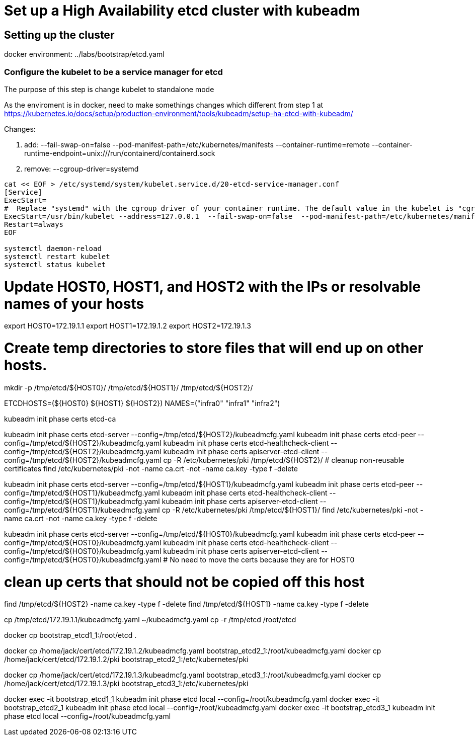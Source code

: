 = Set up a High Availability etcd cluster with kubeadm

==  Setting up the cluster

docker environment: ../labs/bootstrap/etcd.yaml


=== Configure the kubelet to be a service manager for etcd

The purpose of this step is change kubelet to standalone mode

As the enviroment is in docker, need to make somethings changes which different from step 1 at https://kubernetes.io/docs/setup/production-environment/tools/kubeadm/setup-ha-etcd-with-kubeadm/

Changes:

. add: --fail-swap-on=false  --pod-manifest-path=/etc/kubernetes/manifests --container-runtime=remote   --container-runtime-endpoint=unix:///run/containerd/containerd.sock
. remove:  --cgroup-driver=systemd

[source.bash]
----
cat << EOF > /etc/systemd/system/kubelet.service.d/20-etcd-service-manager.conf
[Service]
ExecStart=
#  Replace "systemd" with the cgroup driver of your container runtime. The default value in the kubelet is "cgroupfs".
ExecStart=/usr/bin/kubelet --address=127.0.0.1  --fail-swap-on=false  --pod-manifest-path=/etc/kubernetes/manifests --container-runtime=remote   --container-runtime-endpoint=unix:///run/containerd/containerd.sock
Restart=always
EOF

systemctl daemon-reload
systemctl restart kubelet
systemctl status kubelet
----


# Update HOST0, HOST1, and HOST2 with the IPs or resolvable names of your hosts
export HOST0=172.19.1.1
export HOST1=172.19.1.2
export HOST2=172.19.1.3

# Create temp directories to store files that will end up on other hosts.
mkdir -p /tmp/etcd/${HOST0}/ /tmp/etcd/${HOST1}/ /tmp/etcd/${HOST2}/

ETCDHOSTS=(${HOST0} ${HOST1} ${HOST2})
NAMES=("infra0" "infra1" "infra2")


kubeadm init phase certs etcd-ca

kubeadm init phase certs etcd-server --config=/tmp/etcd/${HOST2}/kubeadmcfg.yaml
kubeadm init phase certs etcd-peer --config=/tmp/etcd/${HOST2}/kubeadmcfg.yaml
kubeadm init phase certs etcd-healthcheck-client --config=/tmp/etcd/${HOST2}/kubeadmcfg.yaml
kubeadm init phase certs apiserver-etcd-client --config=/tmp/etcd/${HOST2}/kubeadmcfg.yaml
cp -R /etc/kubernetes/pki /tmp/etcd/${HOST2}/
# cleanup non-reusable certificates
find /etc/kubernetes/pki -not -name ca.crt -not -name ca.key -type f -delete

kubeadm init phase certs etcd-server --config=/tmp/etcd/${HOST1}/kubeadmcfg.yaml
kubeadm init phase certs etcd-peer --config=/tmp/etcd/${HOST1}/kubeadmcfg.yaml
kubeadm init phase certs etcd-healthcheck-client --config=/tmp/etcd/${HOST1}/kubeadmcfg.yaml
kubeadm init phase certs apiserver-etcd-client --config=/tmp/etcd/${HOST1}/kubeadmcfg.yaml
cp -R /etc/kubernetes/pki /tmp/etcd/${HOST1}/
find /etc/kubernetes/pki -not -name ca.crt -not -name ca.key -type f -delete

kubeadm init phase certs etcd-server --config=/tmp/etcd/${HOST0}/kubeadmcfg.yaml
kubeadm init phase certs etcd-peer --config=/tmp/etcd/${HOST0}/kubeadmcfg.yaml
kubeadm init phase certs etcd-healthcheck-client --config=/tmp/etcd/${HOST0}/kubeadmcfg.yaml
kubeadm init phase certs apiserver-etcd-client --config=/tmp/etcd/${HOST0}/kubeadmcfg.yaml
# No need to move the certs because they are for HOST0

# clean up certs that should not be copied off this host
find /tmp/etcd/${HOST2} -name ca.key -type f -delete
find /tmp/etcd/${HOST1} -name ca.key -type f -delete


cp /tmp/etcd/172.19.1.1/kubeadmcfg.yaml ~/kubeadmcfg.yaml
cp -r /tmp/etcd /root/etcd

docker cp bootstrap_etcd1_1:/root/etcd .

docker cp /home/jack/cert/etcd/172.19.1.2/kubeadmcfg.yaml bootstrap_etcd2_1:/root/kubeadmcfg.yaml
docker cp /home/jack/cert/etcd/172.19.1.2/pki bootstrap_etcd2_1:/etc/kubernetes/pki

docker cp /home/jack/cert/etcd/172.19.1.3/kubeadmcfg.yaml bootstrap_etcd3_1:/root/kubeadmcfg.yaml
docker cp /home/jack/cert/etcd/172.19.1.3/pki bootstrap_etcd3_1:/etc/kubernetes/pki

docker exec -it bootstrap_etcd1_1  kubeadm init phase etcd local --config=/root/kubeadmcfg.yaml
docker exec -it bootstrap_etcd2_1  kubeadm init phase etcd local --config=/root/kubeadmcfg.yaml
docker exec -it bootstrap_etcd3_1 kubeadm init phase etcd local --config=/root/kubeadmcfg.yaml


